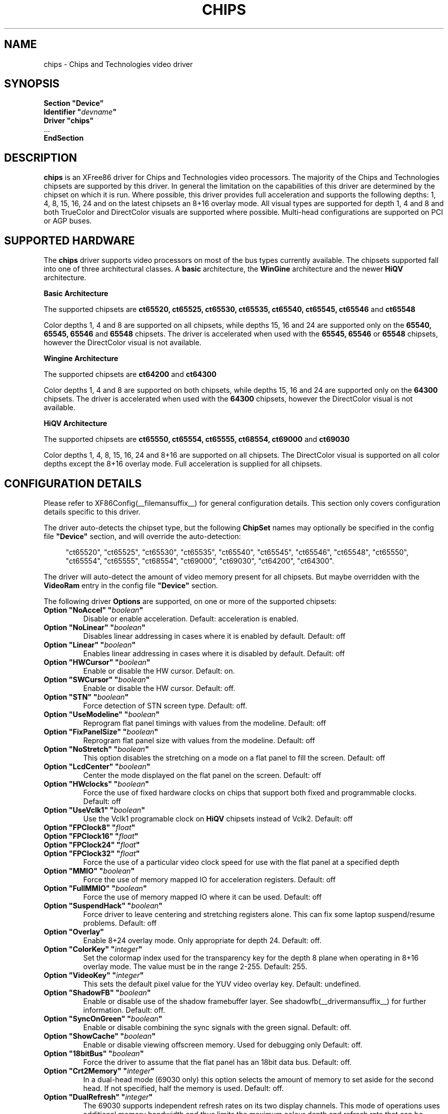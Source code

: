 .\" $XFree86: xc/programs/Xserver/hw/xfree86/drivers/chips/chips.man,v 1.3 2001/05/09 19:57:04 dbateman Exp $
.\" shorthand for double quote that works everywhere.
.ds q \N'34'
.TH CHIPS __drivermansuffix__ __vendorversion__
.SH NAME
chips \- Chips and Technologies video driver
.SH SYNOPSIS
.nf
.B "Section \*qDevice\*q"
.BI "  Identifier \*q"  devname \*q
.B  "  Driver \*qchips\*q"
\ \ ...
.B EndSection
.fi
.SH DESCRIPTION
.B chips 
is an XFree86 driver for Chips and Technologies video processors.  The majority
of the Chips and Technologies chipsets are supported by this driver. In general
the limitation on the capabilities of this driver are determined by the 
chipset on which it is run. Where possible, this driver provides full
acceleration and supports the following depths: 1, 4, 8, 15, 16, 24 and on
the latest chipsets an 8+16 overlay mode. All visual types are supported for
depth 1, 4 and 8 and both TrueColor and DirectColor visuals are supported
where possible. Multi-head configurations are supported on PCI or AGP buses.
.SH SUPPORTED HARDWARE
The
.B chips
driver supports video processors on most of the bus types currently available.
The chipsets supported fall into one of three architectural classes. A
.B basic
architecture, the
.B WinGine
architecture and the newer
.B HiQV
architecture.
.PP
.B Basic Architecture
.PP
The supported chipsets are
.B ct65520, ct65525, ct65530, ct65535, ct65540, ct65545, ct65546
and 
.B ct65548
.PP
Color depths 1, 4 and 8 are supported on all chipsets, while depths 15, 16
and 24 are supported only on the
.B 65540, 65545, 65546
and 
.B 65548
chipsets. The driver is accelerated when used with the
.B 65545, 65546
or
.B 65548
chipsets, however the DirectColor visual is not available.
.PP
.B Wingine Architecture
.PP
The supported chipsets are
.B ct64200
and 
.B ct64300
.PP
Color depths 1, 4 and 8 are supported on both chipsets, while depths 15, 16
and 24 are supported only on the
.B 64300
chipsets. The driver is accelerated when used with the
.B 64300
chipsets, however the DirectColor visual is not available.
.PP
.B HiQV Architecture
.PP
The supported chipsets are
.B ct65550, ct65554, ct65555, ct68554, ct69000
and 
.B ct69030
.PP
Color depths 1, 4, 8, 15, 16, 24 and 8+16 are supported on all chipsets.
The DirectColor visual is supported on all color depths except the 8+16
overlay mode. Full acceleration is supplied for all chipsets.
.SH CONFIGURATION DETAILS
Please refer to XF86Config(__filemansuffix__) for general configuration
details.  This section only covers configuration details specific to this
driver.
.PP
The driver auto-detects the chipset type, but the following
.B ChipSet
names may optionally be specified in the config file
.B \*qDevice\*q
section, and will override the auto-detection:
.PP
.RS 4
"ct65520", "ct65525", "ct65530", "ct65535", "ct65540", "ct65545", "ct65546",
"ct65548", "ct65550", "ct65554", "ct65555", "ct68554", "ct69000", "ct69030",
"ct64200", "ct64300".
.RE
.PP
The driver will auto-detect the amount of video memory present for all
chipsets.  But maybe overridden with the
.B VideoRam
entry in the config file
.B \*qDevice\*q
section.
.PP
The following driver
.B Options
are supported, on one or more of the supported chipsets:
.TP
.BI "Option \*qNoAccel\*q \*q" boolean \*q
Disable or enable acceleration.  Default: acceleration is enabled.
.TP
.BI "Option \*qNoLinear\*q \*q" boolean \*q
Disables linear addressing in cases where it is enabled by default.
Default: off
.TP
.BI "Option \*qLinear\*q \*q" boolean \*q
Enables linear addressing in cases where it is disabled by default.
Default: off
.TP
.BI "Option \*qHWCursor\*q \*q" boolean \*q
Enable or disable the HW cursor.  Default: on.
.TP
.BI "Option \*qSWCursor\*q \*q" boolean \*q
Enable or disable the HW cursor.  Default: off.
.TP
.BI "Option \*qSTN\*q \*q" boolean \*q
Force detection of STN screen type. Default: off.
.TP
.BI "Option \*qUseModeline\*q \*q" boolean \*q
Reprogram flat panel timings with values from the modeline. Default: off
.TP
.BI "Option \*qFixPanelSize\*q \*q" boolean \*q
Reprogram flat panel size with values from the modeline. Default: off
.TP
.BI "Option \*qNoStretch\*q \*q" boolean \*q
This option disables the stretching on a mode on a flat panel to fill the
screen. Default: off
.TP
.BI "Option \*qLcdCenter\*q \*q" boolean \*q
Center the mode displayed on the flat panel on the screen. Default: off
.TP
.BI "Option \*qHWclocks\*q \*q" boolean \*q
Force the use of fixed hardware clocks on chips that support both fixed
and programmable clocks. Default: off
.TP
.BI "Option \*qUseVclk1\*q \*q" boolean \*q
Use the Vclk1 programable clock on
.B HiQV
chipsets instead of Vclk2. Default: off
.TP
.BI "Option \*qFPClock8\*q \*q" float \*q
.TP
.BI "Option \*qFPClock16\*q \*q" float \*q
.TP
.BI "Option \*qFPClock24\*q \*q" float \*q
.TP
.BI "Option \*qFPClock32\*q \*q" float \*q
Force the use of a particular video clock speed for use with the 
flat panel at a specified depth
.TP
.BI "Option \*qMMIO\*q \*q" boolean \*q
Force the use of memory mapped IO for acceleration registers. Default: off
.TP
.BI "Option \*qFullMMIO\*q \*q" boolean \*q
Force the use of memory mapped IO where it can be used. Default: off
.TP
.BI "Option \*qSuspendHack\*q \*q" boolean \*q
Force driver to leave centering and stretching registers alone. This
can fix some laptop suspend/resume problems. Default: off
.TP
.BI "Option \*qOverlay\*q"
Enable 8+24 overlay mode.  Only appropriate for depth 24.  Default: off.
.TP
.BI "Option \*qColorKey\*q \*q" integer \*q
Set the colormap index used for the transparency key for the depth 8 plane
when operating in 8+16 overlay mode.  The value must be in the range
2\-255.  Default: 255.
.TP
.BI "Option \*qVideoKey\*q \*q" integer \*q
This sets the default pixel value for the YUV video overlay key.
Default: undefined.
.TP
.BI "Option \*qShadowFB\*q \*q" boolean \*q
Enable or disable use of the shadow framebuffer layer.  See
shadowfb(__drivermansuffix__) for further information.  Default: off.
.TP
.BI "Option \*qSyncOnGreen\*q \*q" boolean \*q
Enable or disable combining the sync signals with the green signal.
Default: off.
.TP
.BI "Option \*qShowCache\*q \*q" boolean \*q
Enable or disable viewing offscreen memory. Used for debugging only
Default: off.
.TP
.BI "Option \*q18bitBus\*q \*q" boolean \*q
Force the driver to assume that the flat panel has an 18bit data bus.
Default: off.
.TP
.BI "Option \*qCrt2Memory\*q \*q" integer \*q
In a dual-head mode (69030 only) this option selects the amount of memory
to set aside for the second head. If not specified, half the memory is used.
Default: off.
.TP
.BI "Option \*qDualRefresh\*q \*q" integer \*q
The 69030 supports independent refresh rates on its two display channels.
This mode of operations uses additional memory bandwidth and thus limits
the maximum colour depth and refresh rate that can be achieved, and so is
off by default.  Using this option forces the use of an independent refresh
rate on the two screens.
Default: off.
.SH "SEE ALSO"
XFree86(1), XF86Config(__filemansuffix__), xf86config(1), Xserver(1), X(__miscmansuffix__)
.PP
You are also recommended to read the README.chips file that comes with all
XFree86 distributions, which discusses the
.B chips
driver in more detail.
.SH AUTHORS
Authors include: Jon Block, Mike Hollick, Regis Cridlig, Nozomi Ytow,
Egbert Eich, David Bateman and Xavier Ducoin

